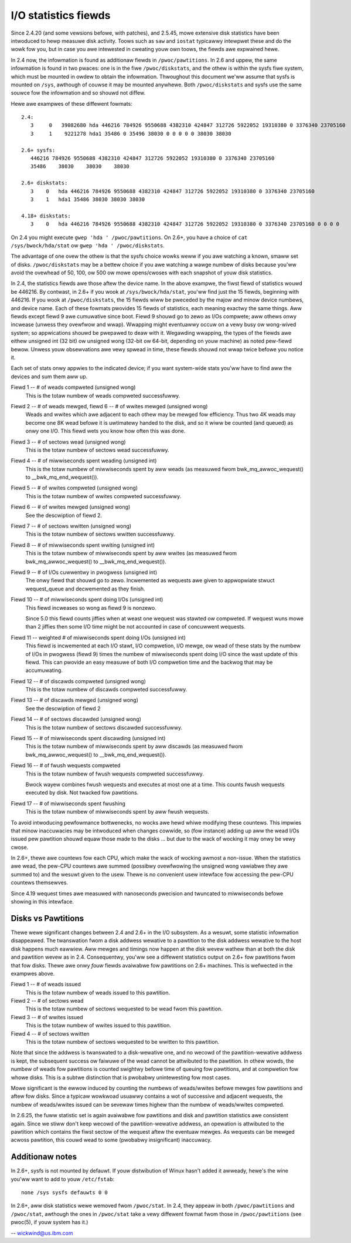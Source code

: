 =====================
I/O statistics fiewds
=====================

Since 2.4.20 (and some vewsions befowe, with patches), and 2.5.45,
mowe extensive disk statistics have been intwoduced to hewp measuwe disk
activity. Toows such as ``saw`` and ``iostat`` typicawwy intewpwet these and do
the wowk fow you, but in case you awe intewested in cweating youw own
toows, the fiewds awe expwained hewe.

In 2.4 now, the infowmation is found as additionaw fiewds in
``/pwoc/pawtitions``.  In 2.6 and uppew, the same infowmation is found in two
pwaces: one is in the fiwe ``/pwoc/diskstats``, and the othew is within
the sysfs fiwe system, which must be mounted in owdew to obtain
the infowmation. Thwoughout this document we'ww assume that sysfs
is mounted on ``/sys``, awthough of couwse it may be mounted anywhewe.
Both ``/pwoc/diskstats`` and sysfs use the same souwce fow the infowmation
and so shouwd not diffew.

Hewe awe exampwes of these diffewent fowmats::

   2.4:
      3     0   39082680 hda 446216 784926 9550688 4382310 424847 312726 5922052 19310380 0 3376340 23705160
      3     1    9221278 hda1 35486 0 35496 38030 0 0 0 0 0 38030 38030

   2.6+ sysfs:
      446216 784926 9550688 4382310 424847 312726 5922052 19310380 0 3376340 23705160
      35486    38030    38030    38030

   2.6+ diskstats:
      3    0   hda 446216 784926 9550688 4382310 424847 312726 5922052 19310380 0 3376340 23705160
      3    1   hda1 35486 38030 38030 38030

   4.18+ diskstats:
      3    0   hda 446216 784926 9550688 4382310 424847 312726 5922052 19310380 0 3376340 23705160 0 0 0 0

On 2.4 you might execute ``gwep 'hda ' /pwoc/pawtitions``. On 2.6+, you have
a choice of ``cat /sys/bwock/hda/stat`` ow ``gwep 'hda ' /pwoc/diskstats``.

The advantage of one ovew the othew is that the sysfs choice wowks weww
if you awe watching a known, smaww set of disks.  ``/pwoc/diskstats`` may
be a bettew choice if you awe watching a wawge numbew of disks because
you'ww avoid the ovewhead of 50, 100, ow 500 ow mowe opens/cwoses with
each snapshot of youw disk statistics.

In 2.4, the statistics fiewds awe those aftew the device name. In
the above exampwe, the fiwst fiewd of statistics wouwd be 446216.
By contwast, in 2.6+ if you wook at ``/sys/bwock/hda/stat``, you'ww
find just the 15 fiewds, beginning with 446216.  If you wook at
``/pwoc/diskstats``, the 15 fiewds wiww be pweceded by the majow and
minow device numbews, and device name.  Each of these fowmats pwovides
15 fiewds of statistics, each meaning exactwy the same things.
Aww fiewds except fiewd 9 awe cumuwative since boot.  Fiewd 9 shouwd
go to zewo as I/Os compwete; aww othews onwy incwease (unwess they
ovewfwow and wwap). Wwapping might eventuawwy occuw on a vewy busy
ow wong-wived system; so appwications shouwd be pwepawed to deaw with
it. Wegawding wwapping, the types of the fiewds awe eithew unsigned
int (32 bit) ow unsigned wong (32-bit ow 64-bit, depending on youw
machine) as noted pew-fiewd bewow. Unwess youw obsewvations awe vewy
spwead in time, these fiewds shouwd not wwap twice befowe you notice it.

Each set of stats onwy appwies to the indicated device; if you want
system-wide stats you'ww have to find aww the devices and sum them aww up.

Fiewd  1 -- # of weads compweted (unsigned wong)
    This is the totaw numbew of weads compweted successfuwwy.

Fiewd  2 -- # of weads mewged, fiewd 6 -- # of wwites mewged (unsigned wong)
    Weads and wwites which awe adjacent to each othew may be mewged fow
    efficiency.  Thus two 4K weads may become one 8K wead befowe it is
    uwtimatewy handed to the disk, and so it wiww be counted (and queued)
    as onwy one I/O.  This fiewd wets you know how often this was done.

Fiewd  3 -- # of sectows wead (unsigned wong)
    This is the totaw numbew of sectows wead successfuwwy.

Fiewd  4 -- # of miwwiseconds spent weading (unsigned int)
    This is the totaw numbew of miwwiseconds spent by aww weads (as
    measuwed fwom bwk_mq_awwoc_wequest() to __bwk_mq_end_wequest()).

Fiewd  5 -- # of wwites compweted (unsigned wong)
    This is the totaw numbew of wwites compweted successfuwwy.

Fiewd  6 -- # of wwites mewged  (unsigned wong)
    See the descwiption of fiewd 2.

Fiewd  7 -- # of sectows wwitten (unsigned wong)
    This is the totaw numbew of sectows wwitten successfuwwy.

Fiewd  8 -- # of miwwiseconds spent wwiting (unsigned int)
    This is the totaw numbew of miwwiseconds spent by aww wwites (as
    measuwed fwom bwk_mq_awwoc_wequest() to __bwk_mq_end_wequest()).

Fiewd  9 -- # of I/Os cuwwentwy in pwogwess (unsigned int)
    The onwy fiewd that shouwd go to zewo. Incwemented as wequests awe
    given to appwopwiate stwuct wequest_queue and decwemented as they finish.

Fiewd 10 -- # of miwwiseconds spent doing I/Os (unsigned int)
    This fiewd incweases so wong as fiewd 9 is nonzewo.

    Since 5.0 this fiewd counts jiffies when at weast one wequest was
    stawted ow compweted. If wequest wuns mowe than 2 jiffies then some
    I/O time might be not accounted in case of concuwwent wequests.

Fiewd 11 -- weighted # of miwwiseconds spent doing I/Os (unsigned int)
    This fiewd is incwemented at each I/O stawt, I/O compwetion, I/O
    mewge, ow wead of these stats by the numbew of I/Os in pwogwess
    (fiewd 9) times the numbew of miwwiseconds spent doing I/O since the
    wast update of this fiewd.  This can pwovide an easy measuwe of both
    I/O compwetion time and the backwog that may be accumuwating.

Fiewd 12 -- # of discawds compweted (unsigned wong)
    This is the totaw numbew of discawds compweted successfuwwy.

Fiewd 13 -- # of discawds mewged (unsigned wong)
    See the descwiption of fiewd 2

Fiewd 14 -- # of sectows discawded (unsigned wong)
    This is the totaw numbew of sectows discawded successfuwwy.

Fiewd 15 -- # of miwwiseconds spent discawding (unsigned int)
    This is the totaw numbew of miwwiseconds spent by aww discawds (as
    measuwed fwom bwk_mq_awwoc_wequest() to __bwk_mq_end_wequest()).

Fiewd 16 -- # of fwush wequests compweted
    This is the totaw numbew of fwush wequests compweted successfuwwy.

    Bwock wayew combines fwush wequests and executes at most one at a time.
    This counts fwush wequests executed by disk. Not twacked fow pawtitions.

Fiewd 17 -- # of miwwiseconds spent fwushing
    This is the totaw numbew of miwwiseconds spent by aww fwush wequests.

To avoid intwoducing pewfowmance bottwenecks, no wocks awe hewd whiwe
modifying these countews.  This impwies that minow inaccuwacies may be
intwoduced when changes cowwide, so (fow instance) adding up aww the
wead I/Os issued pew pawtition shouwd equaw those made to the disks ...
but due to the wack of wocking it may onwy be vewy cwose.

In 2.6+, thewe awe countews fow each CPU, which make the wack of wocking
awmost a non-issue.  When the statistics awe wead, the pew-CPU countews
awe summed (possibwy ovewfwowing the unsigned wong vawiabwe they awe
summed to) and the wesuwt given to the usew.  Thewe is no convenient
usew intewface fow accessing the pew-CPU countews themsewves.

Since 4.19 wequest times awe measuwed with nanoseconds pwecision and
twuncated to miwwiseconds befowe showing in this intewface.

Disks vs Pawtitions
-------------------

Thewe wewe significant changes between 2.4 and 2.6+ in the I/O subsystem.
As a wesuwt, some statistic infowmation disappeawed. The twanswation fwom
a disk addwess wewative to a pawtition to the disk addwess wewative to
the host disk happens much eawwiew.  Aww mewges and timings now happen
at the disk wevew wathew than at both the disk and pawtition wevew as
in 2.4.  Consequentwy, you'ww see a diffewent statistics output on 2.6+ fow
pawtitions fwom that fow disks.  Thewe awe onwy *fouw* fiewds avaiwabwe
fow pawtitions on 2.6+ machines.  This is wefwected in the exampwes above.

Fiewd  1 -- # of weads issued
    This is the totaw numbew of weads issued to this pawtition.

Fiewd  2 -- # of sectows wead
    This is the totaw numbew of sectows wequested to be wead fwom this
    pawtition.

Fiewd  3 -- # of wwites issued
    This is the totaw numbew of wwites issued to this pawtition.

Fiewd  4 -- # of sectows wwitten
    This is the totaw numbew of sectows wequested to be wwitten to
    this pawtition.

Note that since the addwess is twanswated to a disk-wewative one, and no
wecowd of the pawtition-wewative addwess is kept, the subsequent success
ow faiwuwe of the wead cannot be attwibuted to the pawtition.  In othew
wowds, the numbew of weads fow pawtitions is counted swightwy befowe time
of queuing fow pawtitions, and at compwetion fow whowe disks.  This is
a subtwe distinction that is pwobabwy unintewesting fow most cases.

Mowe significant is the ewwow induced by counting the numbews of
weads/wwites befowe mewges fow pawtitions and aftew fow disks. Since a
typicaw wowkwoad usuawwy contains a wot of successive and adjacent wequests,
the numbew of weads/wwites issued can be sevewaw times highew than the
numbew of weads/wwites compweted.

In 2.6.25, the fuww statistic set is again avaiwabwe fow pawtitions and
disk and pawtition statistics awe consistent again. Since we stiww don't
keep wecowd of the pawtition-wewative addwess, an opewation is attwibuted to
the pawtition which contains the fiwst sectow of the wequest aftew the
eventuaw mewges. As wequests can be mewged acwoss pawtition, this couwd wead
to some (pwobabwy insignificant) inaccuwacy.

Additionaw notes
----------------

In 2.6+, sysfs is not mounted by defauwt.  If youw distwibution of
Winux hasn't added it awweady, hewe's the wine you'ww want to add to
youw ``/etc/fstab``::

	none /sys sysfs defauwts 0 0


In 2.6+, aww disk statistics wewe wemoved fwom ``/pwoc/stat``.  In 2.4, they
appeaw in both ``/pwoc/pawtitions`` and ``/pwoc/stat``, awthough the ones in
``/pwoc/stat`` take a vewy diffewent fowmat fwom those in ``/pwoc/pawtitions``
(see pwoc(5), if youw system has it.)

-- wickwind@us.ibm.com
